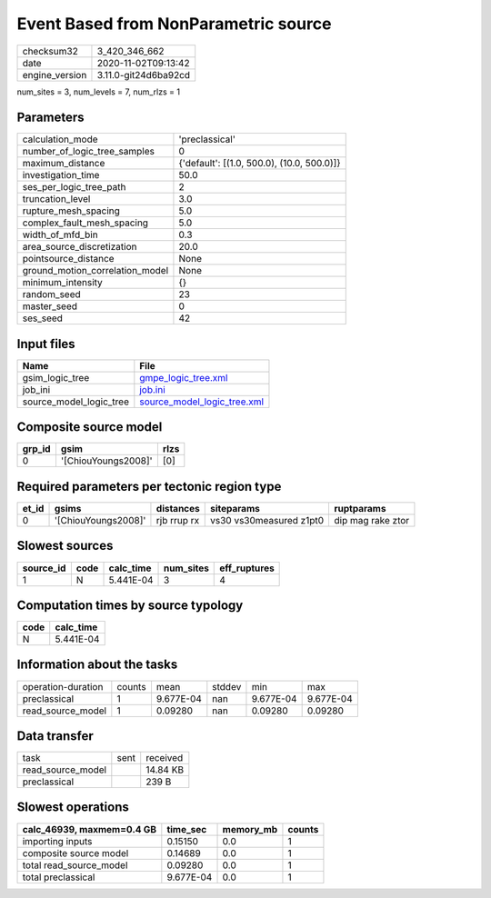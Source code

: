 Event Based from NonParametric source
=====================================

============== ====================
checksum32     3_420_346_662       
date           2020-11-02T09:13:42 
engine_version 3.11.0-git24d6ba92cd
============== ====================

num_sites = 3, num_levels = 7, num_rlzs = 1

Parameters
----------
=============================== ==========================================
calculation_mode                'preclassical'                            
number_of_logic_tree_samples    0                                         
maximum_distance                {'default': [(1.0, 500.0), (10.0, 500.0)]}
investigation_time              50.0                                      
ses_per_logic_tree_path         2                                         
truncation_level                3.0                                       
rupture_mesh_spacing            5.0                                       
complex_fault_mesh_spacing      5.0                                       
width_of_mfd_bin                0.3                                       
area_source_discretization      20.0                                      
pointsource_distance            None                                      
ground_motion_correlation_model None                                      
minimum_intensity               {}                                        
random_seed                     23                                        
master_seed                     0                                         
ses_seed                        42                                        
=============================== ==========================================

Input files
-----------
======================= ============================================================
Name                    File                                                        
======================= ============================================================
gsim_logic_tree         `gmpe_logic_tree.xml <gmpe_logic_tree.xml>`_                
job_ini                 `job.ini <job.ini>`_                                        
source_model_logic_tree `source_model_logic_tree.xml <source_model_logic_tree.xml>`_
======================= ============================================================

Composite source model
----------------------
====== =================== ====
grp_id gsim                rlzs
====== =================== ====
0      '[ChiouYoungs2008]' [0] 
====== =================== ====

Required parameters per tectonic region type
--------------------------------------------
===== =================== =========== ======================= =================
et_id gsims               distances   siteparams              ruptparams       
===== =================== =========== ======================= =================
0     '[ChiouYoungs2008]' rjb rrup rx vs30 vs30measured z1pt0 dip mag rake ztor
===== =================== =========== ======================= =================

Slowest sources
---------------
========= ==== ========= ========= ============
source_id code calc_time num_sites eff_ruptures
========= ==== ========= ========= ============
1         N    5.441E-04 3         4           
========= ==== ========= ========= ============

Computation times by source typology
------------------------------------
==== =========
code calc_time
==== =========
N    5.441E-04
==== =========

Information about the tasks
---------------------------
================== ====== ========= ====== ========= =========
operation-duration counts mean      stddev min       max      
preclassical       1      9.677E-04 nan    9.677E-04 9.677E-04
read_source_model  1      0.09280   nan    0.09280   0.09280  
================== ====== ========= ====== ========= =========

Data transfer
-------------
================= ==== ========
task              sent received
read_source_model      14.84 KB
preclassical           239 B   
================= ==== ========

Slowest operations
------------------
========================= ========= ========= ======
calc_46939, maxmem=0.4 GB time_sec  memory_mb counts
========================= ========= ========= ======
importing inputs          0.15150   0.0       1     
composite source model    0.14689   0.0       1     
total read_source_model   0.09280   0.0       1     
total preclassical        9.677E-04 0.0       1     
========================= ========= ========= ======